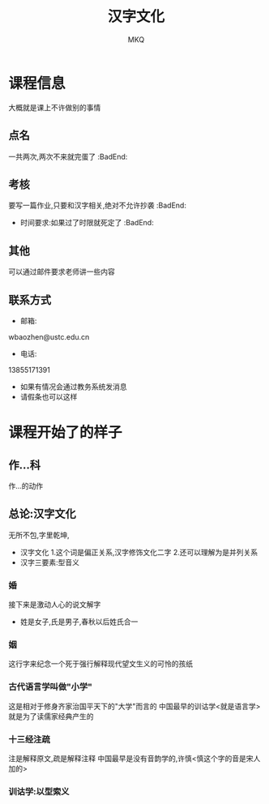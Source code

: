 #+TITLE: 汉字文化
#+AUTHOR: MKQ
#+KEYWORDS: note
#+LATEX_COMPILER: xelatex
#+LATEX_HEADER:\usepackage[scheme=plain]{ctex}
* 课程信息
大概就是课上不许做别的事情
** 点名
一共两次,两次不来就完蛋了 :BadEnd:
** 考核
要写一篇作业,只要和汉字相关,绝对不允许抄袭 :BadEnd:
- 时间要求:如果过了时限就死定了 :BadEnd:
** 其他
可以通过邮件要求老师讲一些内容
** 联系方式
- 邮箱:
wbaozhen@ustc.edu.cn
- 电话:
13855171391
- 如果有情况会通过教务系统发消息
- 请假条也可以这样
* 课程开始了的样子
** 作...科
作...的动作
** 总论:汉字文化
无所不包,字里乾坤,
- 汉字文化
  1.这个词是偏正关系,汉字修饰文化二字
  2.还可以理解为是并列关系
- 汉字三要素:型音义
*** 婚
接下来是激动人心的说文解字
- 姓是女子,氏是男子,春秋以后姓氏合一
*** 姻
这行字来纪念一个死于强行解释现代望文生义的可怜的孩纸
*** 古代语言学叫做"小学"
这是相对于修身齐家治国平天下的"大学"而言的
中国最早的训诂学<就是语言学>就是为了读儒家经典产生的
*** 十三经注疏
注是解释原文,疏是解释注释
中国最早是没有音韵学的,许慎<慎这个字的音是宋人加的>
*** 训诂学:以型索义


